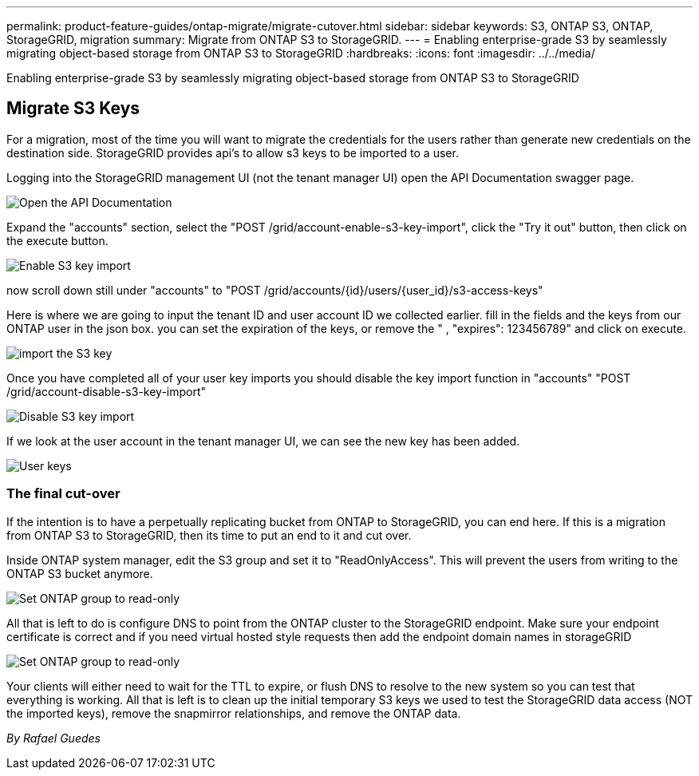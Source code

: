 ---
permalink: product-feature-guides/ontap-migrate/migrate-cutover.html
sidebar: sidebar
keywords: S3, ONTAP S3, ONTAP, StorageGRID, migration
summary: Migrate from ONTAP S3 to StorageGRID. 
---
= Enabling enterprise-grade S3 by seamlessly migrating object-based storage from ONTAP S3 to StorageGRID
:hardbreaks:
:icons: font
:imagesdir: ../../media/

[.lead]
Enabling enterprise-grade S3 by seamlessly migrating object-based storage from ONTAP S3 to StorageGRID

== Migrate S3 Keys

For a migration, most of the time you will want to migrate the credentials for the users rather than generate new credentials on the destination side. StorageGRID provides api's to allow s3 keys to be imported to a user.

Logging into the StorageGRID management UI (not the tenant manager UI) open the API Documentation swagger page.

image:ontap-migrate/sg-api-swagger-link.png[Open the API Documentation]

Expand the "accounts" section, select the "POST /grid/account-enable-s3-key-import", click the "Try it out" button, then click on the execute button.

image:ontap-migrate/sg-import-enable.png[Enable S3 key import]

now scroll down still under "accounts" to "POST /grid/accounts/{id}/users/{user_id}/s3-access-keys"

Here is where we are going to input the tenant ID and user account ID we collected earlier. fill in the fields and the keys from our ONTAP user in the json box. you can set the expiration of the keys, or remove the " , "expires": 123456789" and click on execute.

image:ontap-migrate/sg-import-key.png[import the S3 key]

Once you have completed all of your user key imports you should disable the key import function in "accounts" "POST /grid/account-disable-s3-key-import"

image:ontap-migrate/sg-import-disable.png[Disable S3 key import]

If we look at the user account in the tenant manager UI, we can see the new key has been added.

image:ontap-migrate/sg-user-keys.png[User keys]

=== The final cut-over

If the intention is to have a perpetually replicating bucket from ONTAP to StorageGRID, you can end here.  If this is a migration from ONTAP S3 to StorageGRID, then its time to put an end to it and cut over.

Inside ONTAP system manager, edit the S3 group and set it to "ReadOnlyAccess". This will prevent the users from writing to the ONTAP S3 bucket anymore.

image:ontap-migrate/ontap-edit-group.png[Set ONTAP group to read-only]

All that is left to do is configure DNS to point from the ONTAP cluster to the StorageGRID endpoint. Make sure your endpoint certificate is correct and if you need virtual hosted style requests then add the endpoint domain names in storageGRID 

image:ontap-migrate/sg-endpoint-domain.png[Set ONTAP group to read-only]

Your clients will either need to wait for the TTL to expire, or flush DNS to resolve to the new system so you can test that everything is working.  All that is left is to clean up the initial temporary S3 keys we used to test the StorageGRID data access (NOT the imported keys), remove the snapmirror relationships, and remove the ONTAP data. 


_By Rafael Guedes_
